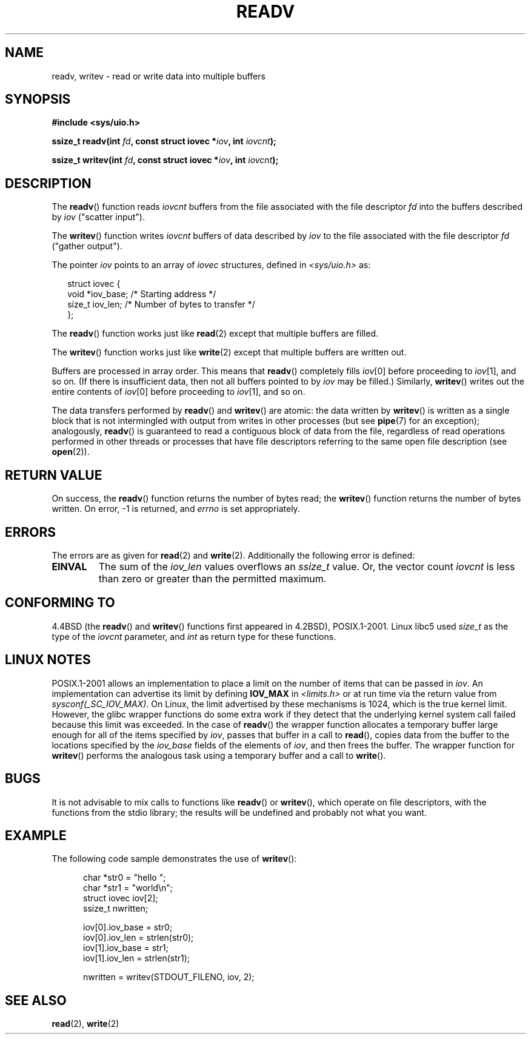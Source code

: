 .\" Copyright (C) 2007 Michael Kerrisk <mtk-manpages@gmx.net>
.\" and (c) 1993 by Thomas Koenig (ig25@rz.uni-karlsruhe.de)
.\"
.\" Permission is granted to make and distribute verbatim copies of this
.\" manual provided the copyright notice and this permission notice are
.\" preserved on all copies.
.\"
.\" Permission is granted to copy and distribute modified versions of this
.\" manual under the conditions for verbatim copying, provided that the
.\" entire resulting derived work is distributed under the terms of a
.\" permission notice identical to this one.
.\"
.\" Since the Linux kernel and libraries are constantly changing, this
.\" manual page may be incorrect or out-of-date.  The author(s) assume no
.\" responsibility for errors or omissions, or for damages resulting from
.\" the use of the information contained herein.  The author(s) may not
.\" have taken the same level of care in the production of this manual,
.\" which is licensed free of charge, as they might when working
.\" professionally.
.\"
.\" Formatted or processed versions of this manual, if unaccompanied by
.\" the source, must acknowledge the copyright and authors of this work.
.\" License.
.\" Modified Sat Jul 24 18:34:44 1993 by Rik Faith (faith@cs.unc.edu)
.\" Merged readv.[23], 2002-10-17, aeb
.\" 2007-04-30 mtk, A fairly major rewrite to fix errors and
.\"     add more details.
.\"
.TH READV 2  2002-10-17 "" "Linux Programmer's Manual"
.SH NAME
readv, writev \- read or write data into multiple buffers
.SH SYNOPSIS
.nf
.B #include <sys/uio.h>
.sp
.BI "ssize_t readv(int " fd ", const struct iovec *" iov ", int " iovcnt );
.sp
.BI "ssize_t writev(int " fd ", const struct iovec *" iov ", int " iovcnt );
.fi
.SH DESCRIPTION
The
.BR readv ()
function reads
.I iovcnt
buffers from the file associated with the file descriptor
.I fd
into the buffers described by
.IR iov 
("scatter input").
.PP
The
.BR writev ()
function writes
.I iovcnt
buffers of data described by
.I iov
to the file associated with the file descriptor
.IR fd 
("gather output").
.PP
The pointer
.I iov
points to an array of 
.I iovec
structures,
defined in
.I <sys/uio.h>
as:
.PP
.br
.in +0.25in
.nf
struct iovec {
    void  *iov_base;    /* Starting address */
    size_t iov_len;     /* Number of bytes to transfer */
};
.fi
.in 0.25in
.PP
The
.BR readv ()
function works just like
.BR read (2)
except that multiple buffers are filled.
.PP
The
.BR writev ()
function works just like
.BR write (2)
except that multiple buffers are written out.
.PP
Buffers are processed in array order.
This means that
.BR readv ()
completely fills
.IR iov [0]
before proceeding to 
.IR iov [1],
and so on.
(If there is insufficient data, then not all buffers pointed to by
.I iov
may be filled.)
Similarly,
.BR writev ()
writes out the entire contents of
.IR iov [0]
before proceeding to 
.IR iov [1],
and so on.
.PP
The data transfers performed by
.BR readv ()
and
.BR writev ()
are atomic: the data written by
.BR writev ()
is written as a single block that is not intermingled with output
from writes in other processes (but see
.BR pipe (7)
for an exception);
analogously,
.BR readv ()
is guaranteed to read a contiguous block of data from the file,
regardless of read operations performed in other threads or processes
that have file descriptors referring to the same open file description
(see 
.BR open (2)).
.SH "RETURN VALUE"
On success, the
.BR readv ()
function returns the number of bytes read; the
.BR writev ()
function returns the number of bytes written.
On error, \-1 is returned, and \fIerrno\fP is set appropriately.
.SH ERRORS
The errors are as given for
.BR read (2)
and
.BR write (2).
Additionally the following error is defined:
.TP
.B EINVAL
The sum of the
.I iov_len
values overflows an
.I ssize_t
value.
Or, the vector count \fIiovcnt\fR is less than zero or greater than the
permitted maximum.
.SH "CONFORMING TO"
4.4BSD (the
.BR readv ()
and
.BR writev ()
functions first appeared in 4.2BSD), POSIX.1-2001.
Linux libc5 used \fIsize_t\fR as the type of the \fIiovcnt\fR parameter,
and \fIint\fP as return type for these functions.
.\" The readv/writev system calls were buggy before Linux 1.3.40.
.\" (Says release.libc.)
.SH "LINUX NOTES"
POSIX.1-2001 allows an implementation to place a limit on
the number of items that can be passed in
.IR iov .
An implementation can advertise its limit by defining
.B IOV_MAX
in
.IR <limits.h>
or at run time via the return value from
.IR sysconf(_SC_IOV_MAX) .
On Linux, the limit advertised by these mechanisms is 1024,
which is the true kernel limit.
However, the glibc wrapper functions do some extra work if
they detect that the underlying kernel system call failed because this
limit was exceeded.
In the case of
.BR readv ()
the wrapper function allocates a temporary buffer large enough
for all of the items specified by
.IR iov ,
passes that buffer in a call to
.BR read (),
copies data from the buffer to the locations specified by the
.I iov_base
fields of the elements of
.IR iov ,
and then frees the buffer.
The wrapper function for
.BR writev ()
performs the analogous task using a temporary buffer and a call to
.BR write ().
.SH BUGS
It is not advisable to mix calls to functions like
.BR readv ()
or
.BR writev (),
which operate on file descriptors, with the functions from the stdio
library; the results will be undefined and probably not what you want.
.SH EXAMPLE
The following code sample demonstrates the use of
.BR writev ():

.in +0.5i
.nf
char *str0 = "hello ";
char *str1 = "world\\n";
struct iovec iov[2];
ssize_t nwritten;

iov[0].iov_base = str0;
iov[0].iov_len = strlen(str0);
iov[1].iov_base = str1;
iov[1].iov_len = strlen(str1);

nwritten = writev(STDOUT_FILENO, iov, 2);
.fi
.in
.SH "SEE ALSO"
.BR read (2),
.BR write (2)
